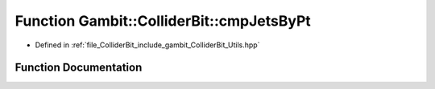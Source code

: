 .. _exhale_function_Utils_8hpp_1a4fdf4a31732240b6ec1f4f92cb130a19:

Function Gambit::ColliderBit::cmpJetsByPt
=========================================

- Defined in :ref:`file_ColliderBit_include_gambit_ColliderBit_Utils.hpp`


Function Documentation
----------------------


.. doxygenfunction:: Gambit::ColliderBit::cmpJetsByPt()
   :project: GAMBIT